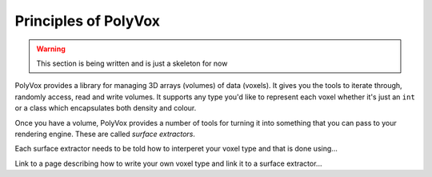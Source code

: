 **********************
Principles of PolyVox
**********************

.. warning ::
	This section is being written and is just a skeleton for now

PolyVox provides a library for managing 3D arrays (volumes) of data (voxels). It gives you the tools to iterate through, randomly access, read and write volumes. It supports any type you'd like to represent each voxel whether it's just an ``int`` or a class which encapsulates both density and colour.

Once you have a volume, PolyVox provides a number of tools for turning it into something that you can pass to your rendering engine. These are called `surface extractors`.

Each surface extractor needs to be told how to interperet your voxel type and that is done using...

Link to a page describing how to write your own voxel type and link it to a surface extractor...

